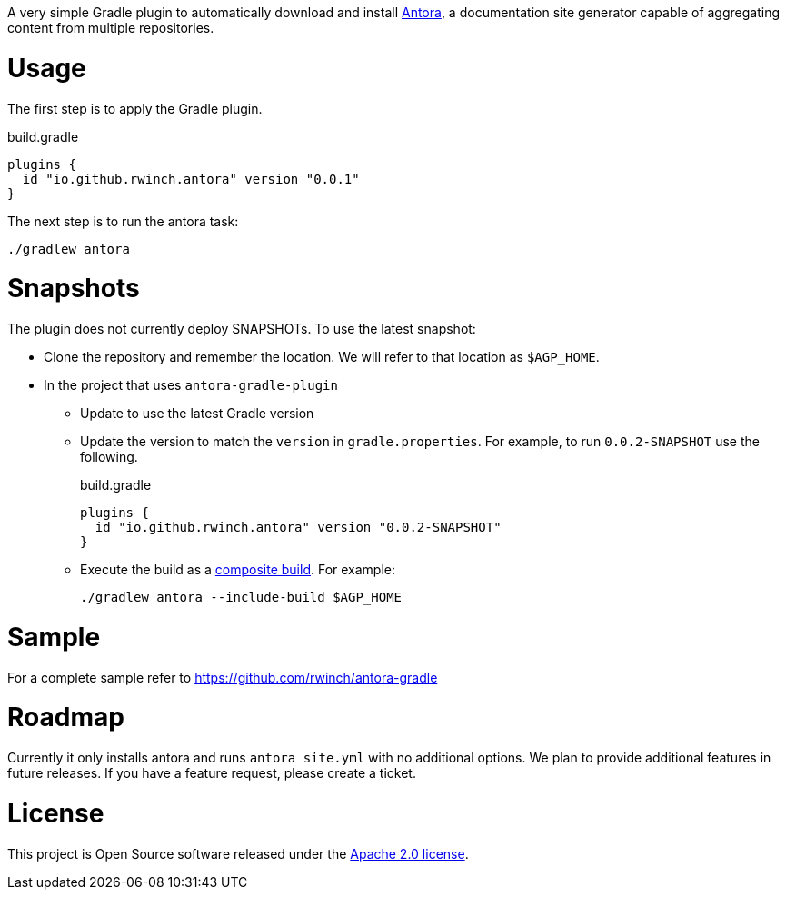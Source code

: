 A very simple Gradle plugin to automatically download and install https://antora.org[Antora], a documentation site generator capable of aggregating content from multiple repositories.

= Usage

The first step is to apply the Gradle plugin.

.build.gradle
[source,groovy]
----
plugins {
  id "io.github.rwinch.antora" version "0.0.1"
}
----

The next step is to run the antora task:

[source,bash]
----
./gradlew antora
----

= Snapshots

The plugin does not currently deploy SNAPSHOTs.
To use the latest snapshot:

* Clone the repository and remember the location.
  We will refer to that location as `$AGP_HOME`.
* In the project that uses `antora-gradle-plugin`
** Update to use the latest Gradle version
** Update the version to match the `version` in `gradle.properties`.
  For example, to run `0.0.2-SNAPSHOT` use the following.
+
.build.gradle
[source,groovy]
----
plugins {
  id "io.github.rwinch.antora" version "0.0.2-SNAPSHOT"
}
----
** Execute the build as a https://docs.gradle.org/current/userguide/composite_builds.html[composite build].
  For example:
+
[source,bash]
----
./gradlew antora --include-build $AGP_HOME
----

= Sample

For a complete sample refer to https://github.com/rwinch/antora-gradle

= Roadmap

Currently it only installs antora and runs `antora site.yml` with no additional options.
We plan to provide additional features in future releases.
If you have a feature request, please create a ticket.

= License

This project is Open Source software released under the http://www.apache.org/licenses/LICENSE-2.0.html[Apache 2.0 license].
